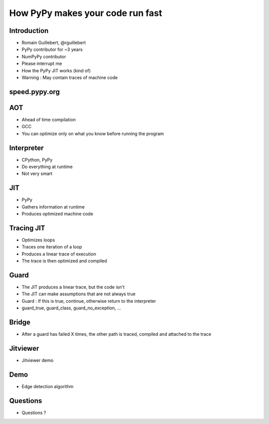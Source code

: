 =================================
How PyPy makes your code run fast
=================================

Introduction
============

* Romain Guillebert, @rguillebert

* PyPy contributor for ~3 years

* NumPyPy contributor

* Please interrupt me

* How the PyPy JIT works (kind of)

* Warning : May contain traces of machine code

speed.pypy.org
==============

.. image:: Speed.png
   :scale: 40%
   :align: center

AOT
===

* Ahead of time compilation

* GCC

* You can optimize only on what you know before running the program

Interpreter
===========

* CPython, PyPy

* Do everything at runtime

* Not very smart

JIT
===

* PyPy

* Gathers information at runtime

* Produces optimized machine code

Tracing JIT
===========

* Optimizes loops

* Traces one iteration of a loop

* Produces a linear trace of execution

* The trace is then optimized and compiled

Guard
=====

* The JIT produces a linear trace, but the code isn't

* The JIT can make assumptions that are not always true

* Guard : If this is true, continue, otherwise return to the interpreter

* guard_true, guard_class, guard_no_exception, ...

Bridge
======

* After a guard has failed X times, the other path is traced, compiled and attached to the trace

Jitviewer
=========

* Jitviewer demo

Demo
====

* Edge detection algorithm

Questions
=========

* Questions ?
